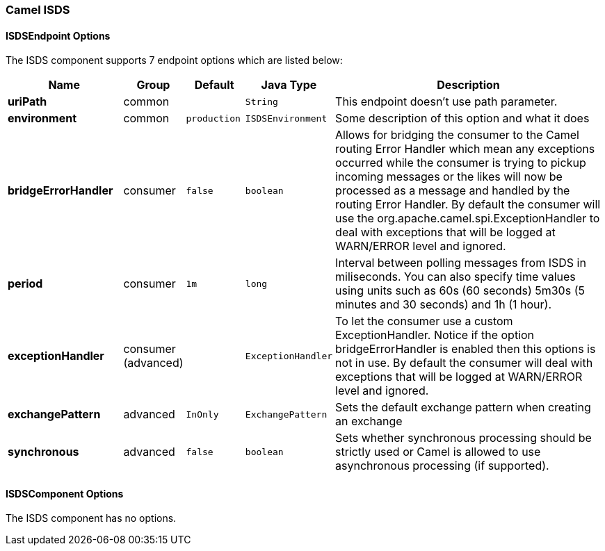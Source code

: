 [[ISDS]]
Camel ISDS
~~~~~~~~~~



[[ISDS-ISDSEndpointOptions]]
ISDSEndpoint Options
^^^^^^^^^^^^^^^^^^^










// endpoint options: START
The ISDS component supports 7 endpoint options which are listed below:

[width="100%",cols="2s,1,1m,1m,5",options="header"]
|=======================================================================
| Name | Group | Default | Java Type | Description
| uriPath | common |  | String | This endpoint doesn't use path parameter.
| environment | common | production | ISDSEnvironment | Some description of this option and what it does
| bridgeErrorHandler | consumer | false | boolean | Allows for bridging the consumer to the Camel routing Error Handler which mean any exceptions occurred while the consumer is trying to pickup incoming messages or the likes will now be processed as a message and handled by the routing Error Handler. By default the consumer will use the org.apache.camel.spi.ExceptionHandler to deal with exceptions that will be logged at WARN/ERROR level and ignored.
| period | consumer | 1m | long | Interval between polling messages from ISDS in miliseconds. You can also specify time values using units such as 60s (60 seconds) 5m30s (5 minutes and 30 seconds) and 1h (1 hour).
| exceptionHandler | consumer (advanced) |  | ExceptionHandler | To let the consumer use a custom ExceptionHandler. Notice if the option bridgeErrorHandler is enabled then this options is not in use. By default the consumer will deal with exceptions that will be logged at WARN/ERROR level and ignored.
| exchangePattern | advanced | InOnly | ExchangePattern | Sets the default exchange pattern when creating an exchange
| synchronous | advanced | false | boolean | Sets whether synchronous processing should be strictly used or Camel is allowed to use asynchronous processing (if supported).
|=======================================================================
// endpoint options: END










[[ISDS-ISDSComponentOptions]]
ISDSComponent Options
^^^^^^^^^^^^^^^^^^^^


// component options: START
The ISDS component has no options.
// component options: END



